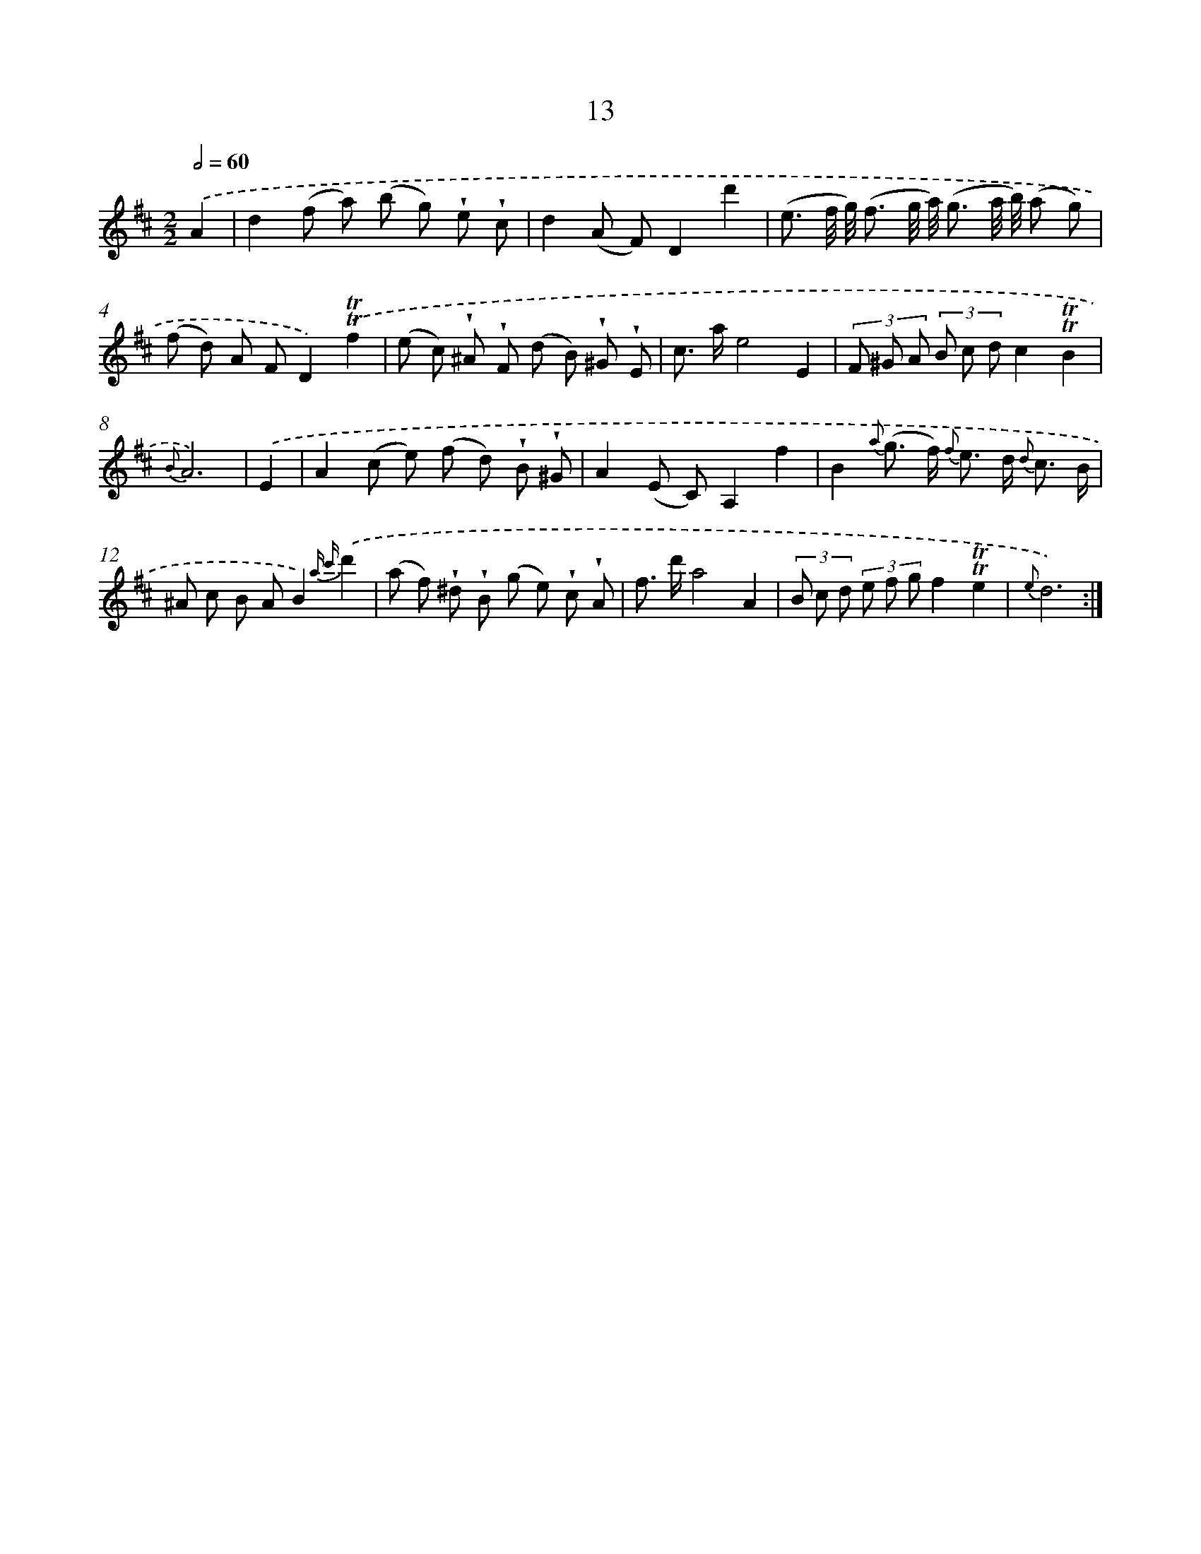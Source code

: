 X: 12161
T: 13
%%abc-version 2.0
%%abcx-abcm2ps-target-version 5.9.1 (29 Sep 2008)
%%abc-creator hum2abc beta
%%abcx-conversion-date 2018/11/01 14:37:22
%%humdrum-veritas 236571142
%%humdrum-veritas-data 1646964322
%%continueall 1
%%barnumbers 0
L: 1/8
M: 2/2
Q: 1/2=60
K: D clef=treble
.('A2 [I:setbarnb 1]|
d2(f a) (b g) !wedge!e !wedge!c |
d2(A F)D2d'2 |
(e3/ f// g//) (f3/ g// a//) (g3/ a// b//) (a g) |
(f d) A FD2).('!trill!!trill!f2 |
(e c) !wedge!^A !wedge!F (d B) !wedge!^G !wedge!E |
c> ae4E2 |
(3F ^G A (3B c dc2!trill!!trill!B2 |
{B}A6) |
.('E2 [I:setbarnb 9]|
A2(c e) (f d) !wedge!B !wedge!^G |
A2(E C)A,2f2 |
B2{a} (g> f) {f} e> d {d} c3/ B/ |
^A c B AB2){a c'}.('d'2 |
(a f) !wedge!^d !wedge!B (g e) !wedge!c !wedge!A |
f> d'a4A2 |
(3B c d (3e f gf2!trill!!trill!e2 |
{e}d6) :|]
